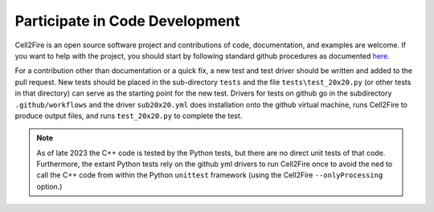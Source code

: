 Participate in Code Development
===============================

Cell2Fire is an open source software project and contributions of
code, documentation, and examples are welcome.  If you want to help
with the project, you should start by following standard github
procedures as documented
`here <https://git-scm.com/book/en/v2/GitHub-Contributing-to-a-Project>`_.

For a contribution other than documentation or a quick fix, a new test
and test driver should be written and added to the pull request. New
tests should be placed in the sub-directory ``tests`` and the
file ``tests\test_20x20.py`` (or other tests in that directory)
can serve as the starting point for the new test. Drivers for tests
on github go in the subdirectory ``.github/workflows`` and the
driver ``sub20x20.yml`` does installation onto the github
virtual machine, runs Cell2Fire to produce output files,
and runs ``test_20x20.py`` to complete the test.


.. Note::
   As of late 2023 the C++ code is tested by the Python tests, but
   there are no direct unit tests of that code. Furthermore, the
   extant Python tests rely on the github yml drivers to run
   Cell2Fire once to avoid the ned to call the C++ code
   from within the Python ``unittest`` framework (using
   the Cell2Fire ``--onlyProcessing`` option.)
   
